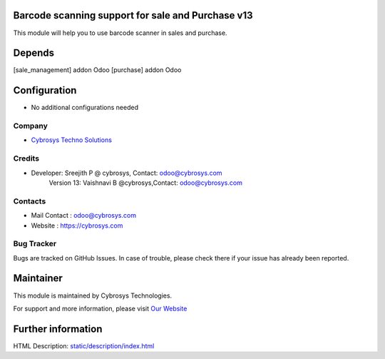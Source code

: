.. image:: https://img.shields.io/badge/licence-AGPL--1-blue.svg
    :target: http://www.gnu.org/licenses/agpl-3.0-standalone.html
    :alt: License: AGPL-3

Barcode scanning support for sale and Purchase v13
==================================================

This module will help you to use barcode scanner in sales and purchase.

Depends
=======
[sale_management] addon Odoo
[purchase] addon Odoo

Configuration
=============
* No additional configurations needed

Company
-------
* `Cybrosys Techno Solutions <https://cybrosys.com/>`__

Credits
-------
* Developer:	Sreejith P @ cybrosys, Contact: odoo@cybrosys.com
    		Version 13: Vaishnavi B @cybrosys,Contact: odoo@cybrosys.com
Contacts
--------
* Mail Contact : odoo@cybrosys.com
* Website : https://cybrosys.com

Bug Tracker
-----------
Bugs are tracked on GitHub Issues. In case of trouble, please check there if your issue has already been reported.

Maintainer
==========
.. image:: https://cybrosys.com/images/logo.png
   :target: https://cybrosys.com

This module is maintained by Cybrosys Technologies.

For support and more information, please visit `Our Website <https://cybrosys.com/>`__

Further information
===================
HTML Description: `<static/description/index.html>`__
